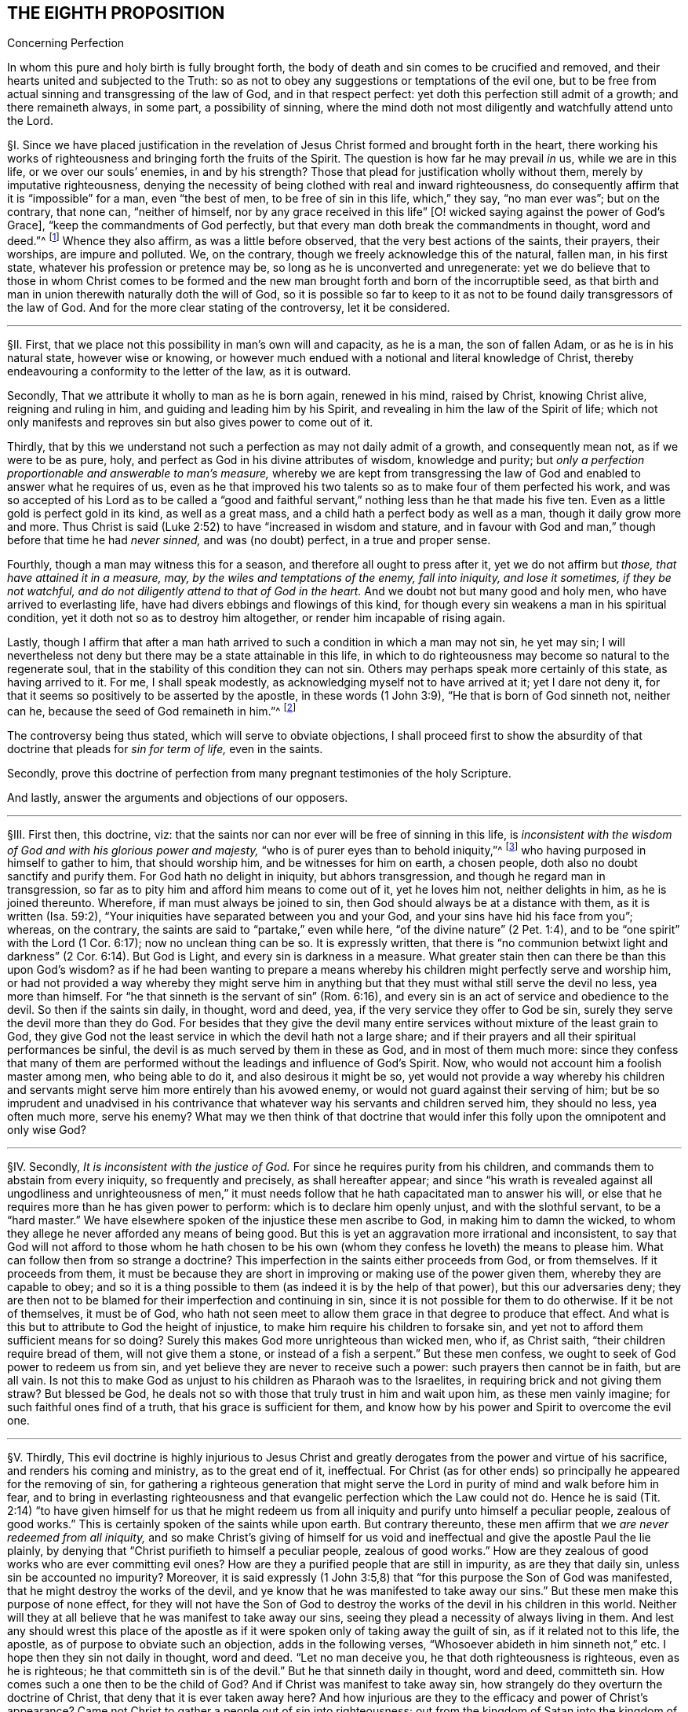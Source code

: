 == THE EIGHTH PROPOSITION

[.chapter-subtitle--blurb]
Concerning Perfection

[.heading-continuation-blurb]
In whom this pure and holy birth is fully brought forth,
the body of death and sin comes to be crucified and removed,
and their hearts united and subjected to the Truth:
so as not to obey any suggestions or temptations of the evil one,
but to be free from actual sinning and transgressing of the law of God,
and in that respect perfect: yet doth this perfection still admit of a growth;
and there remaineth always, in some part, a possibility of sinning,
where the mind doth not most diligently and watchfully attend unto the Lord.

// lint-disable invalid-characters "§"
§I. Since we have placed justification in the revelation
of Jesus Christ formed and brought forth in the heart,
there working his works of righteousness and bringing forth the fruits of the Spirit.
The question is how far he may prevail _in_ us, while we are in this life,
or we over our souls`' enemies, in and by his strength?
Those that plead for justification wholly without them,
merely by imputative righteousness,
denying the necessity of being clothed with real and inward righteousness,
do consequently affirm that it is "`impossible`" for a man, even "`the best of men,
to be free of sin in this life, which,`" they say, "`no man ever was`"; but on the contrary,
that none can, "`neither of himself,
nor by any grace received in this life`" +++[+++O! wicked
saying against the power of God`'s Grace],
"`keep the commandments of God perfectly,
but that every man doth break the commandments in thought, word and deed.`"^
footnote:[These are the words of the Westminster larger Catechism.]
Whence they also affirm, as was a little before observed,
that the very best actions of the saints, their prayers, their worships,
are impure and polluted.
We, on the contrary, though we freely acknowledge this of the natural, fallen man,
in his first state, whatever his profession or pretence may be,
so long as he is unconverted and unregenerate:
yet we do believe that to those in whom Christ comes to be formed
and the new man brought forth and born of the incorruptible seed,
as that birth and man in union therewith naturally doth the will of God,
so it is possible so far to keep to it as not to
be found daily transgressors of the law of God.
And for the more clear stating of the controversy, let it be considered.

[.small-break]
'''

// lint-disable invalid-characters "§"
§II. First, that we place not this possibility in man`'s own will and capacity,
as he is a man, the son of fallen Adam, or as he is in his natural state,
however wise or knowing,
or however much endued with a notional and literal knowledge of Christ,
thereby endeavouring a conformity to the letter of the law, as it is outward.

Secondly, That we attribute it wholly to man as he is born again, renewed in his mind,
raised by Christ, knowing Christ alive, reigning and ruling in him,
and guiding and leading him by his Spirit,
and revealing in him the law of the Spirit of life;
which not only manifests and reproves sin but also gives power to come out of it.

Thirdly,
that by this we understand not such a perfection as may not daily admit of a growth,
and consequently mean not, as if we were to be as pure, holy,
and perfect as God in his divine attributes of wisdom, knowledge and purity;
but __only a perfection proportionable and answerable to man`'s measure,__
whereby we are kept from transgressing the law of
God and enabled to answer what he requires of us,
even as he that improved his two talents so as to make four of them perfected his work,
and was so accepted of his Lord as to be called a "`good and faithful
servant,`" nothing less than he that made his five ten.
Even as a little gold is perfect gold in its kind, as well as a great mass,
and a child hath a perfect body as well as a man, though it daily grow more and more.
Thus Christ is said (Luke 2:52) to have "`increased in wisdom and stature,
and in favour with God and man,`" though before that time he had __never sinned,__
and was (no doubt) perfect, in a true and proper sense.

Fourthly, though a man may witness this for a season,
and therefore all ought to press after it, yet we do not affirm but _those,
that have attained it in a measure, may, by the wiles and temptations of the enemy,
fall into iniquity, and lose it sometimes, if they be not watchful,
and do not diligently attend to that of God in the heart._
And we doubt not but many good and holy men, who have arrived to everlasting life,
have had divers ebbings and flowings of this kind,
for though every sin weakens a man in his spiritual condition,
yet it doth not so as to destroy him altogether, or render him incapable of rising again.

Lastly,
though I affirm that after a man hath arrived to
such a condition in which a man may not sin,
he yet may sin;
I will nevertheless not deny but there may be a state attainable in this life,
in which to do righteousness may become so natural to the regenerate soul,
that in the stability of this condition they can not sin.
Others may perhaps speak more certainly of this state, as having arrived to it.
For me, I shall speak modestly, as acknowledging myself not to have arrived at it;
yet I dare not deny it, for that it seems so positively to be asserted by the apostle,
in these words (1 John 3:9), "`He that is born of God sinneth not, neither can he,
because the seed of God remaineth in him.`"^
footnote:[Later editors render this paragraph as follows: "`Lastly,
though I affirm that after a man hath arrived at
such a state in which he may be able not to sin,
yet he may sin;
nevertheless I will not affirm that a state is not attainable in this life,
in which to do righteousness may be so natural to the regenerate soul,
that in the stability of that condition he cannot sin.
Others may speak more certainly of this state, if they have arrived at it.
With respect to myself, I speak modestly,
because I ingenuously confess that I have not yet attained it;
but I cannot deny that there is such a state,
as it seems to be so clearly asserted by the apostle, 1 John 3:9,
'`whosoever is born of God doth not commit sin; for his seed remaineth in him:
and he cannot sin, because he is born of God.`'`" ]

The controversy being thus stated, which will serve to obviate objections,
I shall proceed first to show the absurdity of that
doctrine that pleads for __sin for term of life,__
even in the saints.

Secondly,
prove this doctrine of perfection from many pregnant testimonies of the holy Scripture.

And lastly, answer the arguments and objections of our opposers.

[.small-break]
'''

// lint-disable invalid-characters "§"
§III.
First then, this doctrine, viz:
that the saints nor can nor ever will be free of sinning in this life,
is __inconsistent with the wisdom of God and with his glorious power and majesty,__
"`who is of purer eyes than to behold iniquity,`"^
footnote:[Hab. 1:13.]
who having purposed in himself to gather to him, that should worship him,
and be witnesses for him on earth, a chosen people,
doth also no doubt sanctify and purify them.
For God hath no delight in iniquity, but abhors transgression,
and though he regard man in transgression,
so far as to pity him and afford him means to come out of it, yet he loves him not,
neither delights in him, as he is joined thereunto.
Wherefore, if man must always be joined to sin,
then God should always be at a distance with them, as it is written (Isa. 59:2),
"`Your iniquities have separated between you and your God,
and your sins have hid his face from you`"; whereas, on the contrary,
the saints are said to "`partake,`" even while here,
"`of the divine nature`" (2 Pet. 1:4),
and to be "`one spirit`" with the Lord (1 Cor. 6:17); now no unclean thing can be so.
It is expressly written,
that there is "`no communion betwixt light and darkness`"
(2 Cor. 6:14). But God is Light,
and every sin is darkness in a measure.
What greater stain then can there be than this upon God`'s wisdom?
as if he had been wanting to prepare a means whereby
his children might perfectly serve and worship him,
or had not provided a way whereby they might serve him in anything
but that they must withal still serve the devil no less,
yea more than himself.
For "`he that sinneth is the servant of sin`" (Rom. 6:16),
and every sin is an act of service and obedience to the devil.
So then if the saints sin daily, in thought, word and deed, yea,
if the very service they offer to God be sin,
surely they serve the devil more than they do God.
For besides that they give the devil many entire
services without mixture of the least grain to God,
they give God not the least service in which the devil hath not a large share;
and if their prayers and all their spiritual performances be sinful,
the devil is as much served by them in these as God, and in most of them much more:
since they confess that many of them are performed
without the leadings and influence of God`'s Spirit.
Now, who would not account him a foolish master among men, who being able to do it,
and also desirous it might be so,
yet would not provide a way whereby his children and servants
might serve him more entirely than his avowed enemy,
or would not guard against their serving of him;
but be so imprudent and unadvised in his contrivance that
whatever way his servants and children served him,
they should no less, yea often much more, serve his enemy?
What may we then think of that doctrine that would infer
this folly upon the omnipotent and only wise God?

[.small-break]
'''

// lint-disable invalid-characters "§"
§IV. Secondly, __It is inconsistent with the justice of God.__
For since he requires purity from his children,
and commands them to abstain from every iniquity, so frequently and precisely,
as shall hereafter appear;
and since "`his wrath is revealed against all ungodliness and unrighteousness
of men,`" it must needs follow that he hath capacitated man to answer his will,
or else that he requires more than he has given power to perform:
which is to declare him openly unjust, and with the slothful servant,
to be a "`hard master.`" We have elsewhere spoken of
the injustice these men ascribe to God,
in making him to damn the wicked,
to whom they allege he never afforded any means of being good.
But this is yet an aggravation more irrational and inconsistent,
to say that God will not afford to those whom he hath chosen to be his
own (whom they confess he loveth) the means to please him.
What can follow then from so strange a doctrine?
This imperfection in the saints either proceeds from God, or from themselves.
If it proceeds from them,
it must be because they are short in improving or making use of the power given them,
whereby they are capable to obey;
and so it is a thing possible to them (as indeed it is by the help of that power),
but this our adversaries deny;
they are then not to be blamed for their imperfection and continuing in sin,
since it is not possible for them to do otherwise.
If it be not of themselves, it must be of God,
who hath not seen meet to allow them grace in that degree to produce that effect.
And what is this but to attribute to God the height of injustice,
to make him require his children to forsake sin,
and yet not to afford them sufficient means for so doing?
Surely this makes God more unrighteous than wicked men, who if, as Christ saith,
"`their children require bread of them, will not give them a stone,
or instead of a fish a serpent.`" But these men confess,
we ought to seek of God power to redeem us from sin,
and yet believe they are never to receive such a power:
such prayers then cannot be in faith, but are all vain.
Is not this to make God as unjust to his children as Pharaoh was to the Israelites,
in requiring brick and not giving them straw?
But blessed be God, he deals not so with those that truly trust in him and wait upon him,
as these men vainly imagine; for such faithful ones find of a truth,
that his grace is sufficient for them,
and know how by his power and Spirit to overcome the evil one.

[.small-break]
'''

// lint-disable invalid-characters "§"
§V. Thirdly,
This evil doctrine is highly injurious to Jesus Christ and
greatly derogates from the power and virtue of his sacrifice,
and renders his coming and ministry, as to the great end of it, ineffectual.
For Christ (as for other ends) so principally he appeared for the removing of sin,
for gathering a righteous generation that might serve the
Lord in purity of mind and walk before him in fear,
and to bring in everlasting righteousness and that
evangelic perfection which the Law could not do.
Hence he is said (Tit. 2:14) "`to have given himself for us that he might
redeem us from all iniquity and purify unto himself a peculiar people,
zealous of good works.`" This is certainly spoken of the saints while upon earth.
But contrary thereunto,
these men affirm that we __are never redeemed from all iniquity,__
and so make Christ`'s giving of himself for us void and ineffectual
and give the apostle Paul the lie plainly,
by denying that "`Christ purifieth to himself a peculiar people,
zealous of good works.`" How are they zealous of good
works who are ever committing evil ones?
How are they a purified people that are still in impurity, as are they that daily sin,
unless sin be accounted no impurity?
Moreover,
it is said expressly (1 John 3:5,8) that "`for this purpose the Son of God was manifested,
that he might destroy the works of the devil,
and ye know that he was manifested to take away our
sins.`" But these men make this purpose of none effect,
for they will not have the Son of God to destroy
the works of the devil in his children in this world.
Neither will they at all believe that he was manifest to take away our sins,
seeing they plead a necessity of always living in them.
And lest any should wrest this place of the apostle as if
it were spoken only of taking away the guilt of sin,
as if it related not to this life, the apostle,
as of purpose to obviate such an objection, adds in the following verses,
"`Whosoever abideth in him sinneth not,`" etc. I hope then they sin not daily in thought,
word and deed.
"`Let no man deceive you, he that doth righteousness is righteous,
even as he is righteous;
he that committeth sin is of the devil.`" But he that sinneth daily in thought,
word and deed, committeth sin.
How comes such a one then to be the child of God?
And if Christ was manifest to take away sin,
how strangely do they overturn the doctrine of Christ,
that deny that it is ever taken away here?
And how injurious are they to the efficacy and power of Christ`'s appearance?
Came not Christ to gather a people out of sin into righteousness;
out from the kingdom of Satan into the kingdom of the dear Son of God?
and are not they that are thus gathered by him his servants, his children, his brethren,
his friends?
Who "`as he was, so are they to be in this world,`" holy, pure, and undefiled.
And doth not Christ still watch over them, stand by them, pray for them,
preserve them by his Power and Spirit, walk in them and dwell among them;
even as the devil, on the other hand, doth among the reprobate ones?
How comes it then that the servants of Christ are
less his servants than the devil`'s are his?
Or is he unwilling to have his servants thoroughly pure?
which were gross blasphemy to assert, contrary to many scriptures.
Or is Christ not able by his power to preserve
and enable his children to serve him?
Which were no less blasphemous to affirm of him,
concerning whom the Scriptures declare that he has "`overcome sin, death,
hell and the grave,`" and triumphed over them openly,
and that all power in heaven and earth is given to him.
But certainly, if the saints sin daily in thought, word and deed, as these men assert,
they serve the devil daily, and are subject to his power,
and so he prevails more than Christ doth and holds the servants of Christ in bondage,
whether Christ will or not.
But how greatly then doth it contradict the end of Christ`'s coming?
as it is expressed by the apostle (Eph. 5:25-27),
"`Even as Christ also loved the church and gave himself for it:
that he might sanctify and cleanse it with the washing of water by the Word:
that he might present it to himself a glorious church,
not having spot or wrinkle or any such thing,
but that it should be holy and without blemish.`" Now,
if Christ hath really thus answered the thing he came for,
then the members of this church are not always sinning in thought, word and deed.
Or there is no difference betwixt being sanctified and unsanctified, clean and unclean,
holy and unholy, being daily blemished with sin, and being without blemish.

[.small-break]
'''

// lint-disable invalid-characters "§"
§VI. Fourthly, this doctrine renders the work of the ministry,
the preaching of the Word, the writing of the Scriptures,
and the prayers of holy men altogether useless and ineffectual.
As to the first (Eph. 4:11-13),
pastors and teachers are said to be "`given for the perfection of the saints,`" etc.,
"`til we all come in the unity of the faith and of the knowledge of the Son of God,
unto a perfect man, unto the measure of the stature of the fullness of Christ.`" Now,
if there be a necessity of sinning daily and in all things,
then there can be no perfection.
For such as do so cannot be esteemed perfect.
And if,
for effectuating this perfection in the saints the
ministry be appointed and disposed of God,
do not such as deny the possibility hereof, render the ministry useless and of no profit?
seeing there can be no other true use assigned but to lead people out of sin into righteousness.
If so be these ministers assure us that we need never expect to be delivered from it,
do not they render their own work needless?
What needs preaching against sin, for the reproving of which all preaching is,
if it can never be forsaken?
Our adversaries are exalters of the Scriptures in words,
much crying up their usefulness and perfection.
Now the apostle tells us (2 Tim. 3:17) that the "`Scriptures are for making
the man of God perfect.`" And if this be denied to be attainable in this life,
then the Scriptures are of no profit,
for in the other life we shall not have use for them.
It renders the prayers of the saints altogether useless,
seeing themselves do confess they ought to pray daily that God would deliver
them from evil and free them from sin by the help of his Spirit and Grace,
while in this world.
But though we might suppose this absurdity to follow,
that their prayers are without faith,
yet were not that so much if it did not infer the like upon the holy apostles,
who prayed earnestly for this end and therefore (no
doubt) believed it attainable (Col. 4:12),
"`Labouring fervently for you in prayers that ye may
stand perfect,`" etc. (1 Thess. 3:13;
and 5:23, etc..

[.small-break]
'''

// lint-disable invalid-characters "§"
§VII.
But fifthly, this doctrine is contrary to common reason and sense.
For the two opposite principles, whereof the one rules in the children of _darkness,_
the other in the children of _Light,_ are _sin_ and _righteousness._
And as they are respectively leavened and acted by them,
so they are accounted either as reprobated or justified:
seeing it is "`abomination in the sight of God either
to justify the wicked or condemn the just.`"^
footnote:[Prov. 17:15.]
Now to say that men cannot be so leavened with the one as to be delivered from the other,
is, in plain words, to affirm that sin and righteousness are consistent,
and that a man may be truly termed righteous,
though he be daily sinning in everything he doth.
And then what difference betwixt good and evil?
Is not this to fall into that great abomination of
"`putting light for darkness,`" and "`calling good evil,
and evil good`"? Since they say the very best actions
of God`'s children are defiled and polluted,
and that those that sin daily in thought, word and deed are good men and women,
the saints and holy servants of the holy pure God.
Can there be anything more repugnant than this to common reason?
Since the subject is still denominated from that accident that doth most influence it,
as a wall is called white when there is much whiteness,
and black when there is much blackness, and suchlike.
But when there is more unrighteousness in a man than righteousness,
that man ought rather to be denominated unrighteous than righteous.
Then surely, if every man sin daily in thought, word and deed,
and that in his sins there is no righteousness at all,
and that all his righteous actions are polluted and mixed with sin,
then there is in every man more unrighteousness than righteousness;
and so no man ought to be called righteous,
no man can be said to be sanctified or washed.
Where are then the children of God?
Where are the purified ones?
Where are they who were sometimes unholy, but now holy?
that "`sometimes were darkness,
but now are light in the Lord`"? There can none such be found then at this rate,
except that unrighteousness be esteemed so.
And is not this to fall into that abomination above mentioned of justifying the ungodly?
This certainly lands in that horrid blasphemy of the Ranters,
that affirm there is no difference betwixt good and evil,
and that all is one in the sight of God.
I could show many more gross absurdities, evil consequences,
and manifest contradictions implied in this sinful doctrine;
but this may suffice at present, by which also, in a good measure,
the probation of the Truth we affirm is advanced.
Yet nevertheless, for the further evidencing of it,
I shall proceed to the second thing proposed by me, to wit,
to prove this from several testimonies of the holy Scriptures.

[.small-break]
'''

// lint-disable invalid-characters "§"
§VIII.
And first,
I prove it from the peremptory positive command of Christ and his apostles,
seeing this is a maxim engraven in every man`'s heart naturally,
that no man is bound to that which is impossible:
since then Christ and his apostles have commanded us to keep all the commandments,
and to be perfect in this respect, it is possible for us so to do.
Now that this is thus commanded without any commentary or consequence,
is evidently apparent from these plain testimonies: Matt. 5:48 and 7:21;
John 13:17; 1 Cor. 7:19; 2 Cor. 13:11; 1 John 2:3-6,
and 3:2-10. These scriptures intimate a positive command for it,
they declare the absolute necessity of it, and therefore,
as if they had purposely been written to answer the objections of our opposers,
they show the folly of those that will esteem themselves children or friends of God,
while they do otherwise.

Secondly,
it is possible because we receive the Gospel and law thereof for that effect,
and it is expressly promised to us as we are under grace, as appears by these scriptures:
Rom. 6:14: "`Sin shall not have dominion over you;
for ye are not under the Law but under Grace`"; and Rom. 8:3:
"`For what the Law could not do in that it was weak through the flesh,
God sending his own Son,`" etc.,
"`that the righteousness of the law might be fulfilled in
us,`" etc. For if this were not a condition both requisite,
necessary and attainable under the Gospel,
there were no difference betwixt the bringing in of a better hope and the Law,
which made nothing perfect, neither betwixt those which are under the Gospel, or who,
under the Law, enjoyed and walked in the life of the Gospel and mere legalists:
whereas the apostle, throughout the whole sixth to the Romans,
argues not only the possibility but the necessity of being free from sin
from their being under the Gospel and under Grace and not under the Law,
and therefore states himself and those to whom he wrote in that condition in these verses,
2-7;
and therefore in the 11-13 and 16-18 verses he argues both the possibility and necessity
of this freedom from sin almost in the same manner we did a little before:
and in the 22nd he declares them in measure to have attained this condition,
in these words, "`But now being made free from sin and become servants to God,
ye have your fruit unto holiness,
and the end everlasting life.`" And as this perfection or freedom from sin is attained
and made possible where the Gospel and inward law of the Spirit is received and known,
so the ignorance hereof has been and is an occasion of opposing this Truth.
For man not minding the _Light_ and __Law^
footnote:[Later editors replace "`Light and Law`" with "`Light or Law.`"]
within his heart,__ which not only discovers sin but leads out of it,
and so being a stranger to the new Life and Birth that is born of God,
which naturally doeth his will and can not of its
own nature transgress the commandments of God,
doth, I say, in his natural state, look at the commandments as they are without him,
in the letter,
and finding himself reproved and convicted is by the letter killed but not made alive.
So man finding himself wounded and not applying himself inwardly to that which can heal,
labours in his own will after a conformity to the Law as it is without him,
which he can never obtain but finds, the more he wrestles,
the more he falleth short.
So this is the Jew still, in effect, with his carnal commandment, with the law without,
in the first covenant state which "`makes not the comers thereunto
perfect as pertaining to the conscience`" (Heb. 9:9):
though they may have here a notion of Christianity and an external faith in Christ.
This hath made them strain and wrest the Scriptures for an __imputative righteousness,__
wholly without them, to cover their impurities,
and this hath made them imagine an acceptance with God possible
though they suppose it impossible ever to obey Christ`'s commands.
But alas!
O deceived souls! that will not avail in the day wherein
"`God will judge every man according to his works,
whether good or bad.`" It will not save thee to say
it was necessary for thee to sin daily in thought,
word and deed; for such as do so have certainly obeyed unrighteousness.
And what is provided for such but tribulation and anguish, indignation and wrath,
even as glory, honor and peace,
immortality and eternal life to such as have done good and patiently continued in well-doing.
So then, if thou desirest to know this perfection and freedom from sin possible for thee,
turn thy mind to the Light and spiritual law of Christ
in the heart and suffer the reproofs thereof,
bear the judgment and indignation of God upon the
unrighteous part in thee as therein it is revealed;
which Christ hath made tolerable for thee;
and so suffer "`judgment`" in thee to be "`brought forth into victory,`" and thus come to
partake of the fellowship of Christ`'s sufferings and be made conformable unto his death,
that thou mayest feel thyself crucified with him
to the world by the power of his cross in thee,
so that that life that sometimes was alive in thee to this
world and the love and lusts thereof may die,
and a new life be raised by which thou mayest live
henceforward to God and not to or for thyself;
and with the apostle thou mayest say (Gal. 2:20):
"`It is no more I but Christ alive^
footnote:[Later editors replace "`alive`" with "`liveth.`"]
in me`"; and then thou wilt be a Christian indeed, and not in name only, as too many are:
then thou wilt know what it is to have "`put off the old
man with his deeds,`" who indeed sins daily in thought,
word, and deed; and to have "`put on the new man, that is renewed in holiness,
after the image of him that hath created him`" (Eph. 4:24):
and thou wilt witness thyself to be God`'s
workmanship created in Christ Jesus unto good works,
and so not to sin always.
And to this new man "`Christ`'s yoke is easy, and his burden is light`";^
footnote:[Matt. 11:30; 2 John 5:3.]
though it be heavy to the old Adam; yea,
the commandments of God are not unto this man grievous;
for it is his meat and drink to be found fulfilling the will of God.

Lastly, this perfection or freedom from sin is possible, because many have attained it,
according to the express testimony of the Scripture.
Some before the Law, and some under the Law,
through witnessing and partaking of the benefit and effect of the Gospel,
and much more many under the Gospel.
As first,
it is written of Enoch (Gen. 5:22-24) that he
"`walked with God,`" which no man while sinning can,
nor doth the Scripture record any failing of his.
It is said of Noah (Gen. 6:9) and of Job (1:8),
and of Zacharias and Elizabeth (Luke 1:6), that they were perfect.
But under the Gospel, besides that of the Romans above mentioned,
see what the apostle saith of many saints in general (Eph. 2:4-6): "`But God,
who is rich in mercy, for his great love wherewith be hath loved us,
even when we were dead in sins,
hath quickened us together with Christ (by grace ye are saved) and hath raised us up
together and made us sit together in heavenly places in Christ Jesus,`" etc. I judge,
while they were sitting in these heavenly places,
they could not be daily sinning in thought, word and deed,
neither were all their works which they did there as filthy rags or a menstruous garment.
See what is further said to the Hebrews (12:22-23),
"`Spirits of just men made perfect.`" And to conclude,
let that of the Revelation 14:1-5 be considered.
Where, though their being found without fault be spoken in the present time,
yet is it not without respect to their innocency while upon earth,
and their being "`redeemed from among men,
and no guile found in their mouth,`" is expressly mentioned in the time past.
But I shall proceed now, in the third place,
to answer the objections which indeed are the arguments of our opposers.

[.small-break]
'''

// lint-disable invalid-characters "§"
§IX. _Obj._
I shall begin with their chief and great argument,
which is the words of the apostle (1 John 1:8): "`If we say that we have no sin,
we deceive ourselves, and the Truth is not in us.`" This they think invincible.

_Answ._
But is it not strange to see men so blinded with partiality?
How many scriptures tenfold more plain do they reject,
and yet stick so tenaciously to this, that can receive so many answers?
As first, "`If we say we have no sin,`" etc.,
will not import the apostle himself to be included.
Sometimes the Scripture useth this manner of expression
when the person speaking cannot be included,
which manner of speech the grammarians call metaschematismus.
Thus James (3:9-10), speaking of the tongue, saith, "`Therewith bless we God,
and therewith curse we men`"; adding, "`These things ought not so to be`":
who from this will conclude that the apostle was one of those cursers?
But secondly, this objection hitteth not the matter; he saith not,
we sin daily in thought, word, and deed;
far less that the very good works which God works in us by his Spirit are sin,
yea the very next verse clearly shows that upon confession
and repentance we are not only forgiven but also cleansed;
"`He is faithful to forgive us our sins,
and to cleanse us from all unrighteousness.`" Here
is both a forgiveness and removing of the guilt,
and a cleansing or removing of the filth;
for to make forgiveness and cleansing to belong both to the removing of the guilt,
as there is no reason for it from the text,
so it were a most violent forcing of the words and would imply a needless tautology.
The apostle having shown how that not the guilt only,
but even the filth also of sin is removed,
subsumes his words in the time past in the 10th verse, "`If we say we have not sinned,
we make him a liar.`" Thirdly,
as Augustine well observed in his exposition upon the epistle to the Galatians,
"`It is one thing not to sin and another thing not to have
sin.`" The apostle`'s words are not "`if we say we sin not,
or commit not sin daily,`" but "`if we say we have no sin.`"
And betwixt these two there is a manifest difference,
for in respect all have sinned, as we freely acknowledge,
all may be said in a sense to have sin.
Again, "`sin`" may be taken for the _seed of sin,_
which may be in those that are redeemed from actual sinning:
but as to the temptations and provocations proceeding from it,
being resisted by the servants of God, and not yielded to,
they are the devil`'s sin that tempteth, not the man`'s that is preserved.
Fourthly, this being considered,
as also how positive and plain once and again the same
apostle is in the very same epistle as in divers places above cited,
is it equal or rational to strain this one place,
presently after so qualified and subsumed in the time past,
to contradict not only other positive expressions of his but the whole tendency
of his epistle and of the rest of the holy commands and precepts of the Scripture?

_Obj._
Secondly, their second objection is from two places of Scripture,
much of one signification: the one is (1 Kings 8:46),
"`For there is no man that sinneth not.`" The other is (Ecc. 7:20),
"`For there is not a just man upon earth, that doeth good, and sinneth not.`"

_Answ._
I answer, first, these affirm nothing of a daily and continual sinning,
so as never to be redeemed from it, but only that all have sinned,
or that there is none that doth not sin, though not always, so as never to cease to sin:
and in this lies the question.
Yea, in that place of the Kings he speaks within two verses of the returning of such "`with
all their souls and hearts`" which implies a possibility of leaving off sin.
Secondly there is a respect to be had to the seasons and dispensations;
for if it should be granted that in Solomon`'s time there was none that sinned not,
it will not follow that there are none such now,
or that it is a thing not now attainable by the grace of God under the Gospel,
for a _non esse ad non posse non valet sequela._
And lastly, this whole objection hangs upon a false interpretation;
// lint-disable invalid-characters
for the Hebrew word ׳חטא
may be read in the potential mood, thus, _There is no man who may not sin,_
as well as in the indicative: so both the old Latin, Junius and Tremellius,
and Vatablus have it; and the same word is so used (Ps. 119:11),
// lint-disable invalid-characters
"`I have hid thy word in my heart, למען לא אחטא־לר׃
that is to say, that I may not sin against thee, in the potential mood,
and not in the indicative as it is in the English;^
footnote:[Later editors drop "`as it is in the English.`"]
which being more answerable to the universal scope of the Scriptures,
the testimony of the Truth and the sense almost of all interpreters,
doubtless ought to be so understood, and the other interpretation rejected as spurious.

_Obj._
Thirdly, they object some expressions of the apostle Paul (Rom. 7:19),
"`For the good that I would I do not; but the evil which I would not,
that I do.`" And (v. 24) "`O wretched man that I am!
who shall deliver me from the body of this death?`"

_Answ._
I answer,
this place infers nothing unless it were apparent that the apostle here
were speaking of his own condition and not rather in the person of others,
or what he himself had sometimes borne, which is frequent in Scripture,
as in the case of cursing in James, before mentioned.
But there is nothing in the text that doth clearly signify the apostle to be
speaking of himself or of a condition he was then under or was always to be under;
yea, on the contrary, in the former chapter, as afore is at large shown,
he declares they were "`dead to sin`";
demanding how such should yet live any longer therein?
Secondly,
it appears that the apostle personated one not yet come
to a spiritual condition in that he saith (v. 14),
"`But I am carnal, sold under sin.`" Now is it to be imagined that the apostle Paul,
as to his own proper condition when he wrote that epistle, was a carnal man,
who in chapter 1 testifies of himself that he was "`separated to be an apostle,
capable to impart to the Romans spiritual gifts`"? and (8:2) that "`the law of the Spirit
of Life in Christ Jesus`" had "`made him free from the law of sin and death`";
so then he was not carnal.
And seeing there are spiritual men in this life, as our adversaries will not deny,
and is intimated through the whole 8th chapter to the Romans,
it will not be denied but the apostle was one of them.
So then as his calling himself "`carnal`" in chapter
7 can not be understood of his own proper state,
neither can the rest of what he speaks there of that kind be so understood; yea,
after (v. 24), where he makes that exclamation, he adds in the next verse, "`I thank God,
through Jesus Christ our Lord`"; signifying that by him he witnessed deliverance,
and so goeth on, showing how he had obtained it, in the next chapter, viz. 8:35,
"`Who shall separate us from the love of Christ?`" And (v. 37),
"`But in all these things we are more than conquerors`"; and in the last verse,
"`Nothing shall be able to separate us,`" etc. But wherever there is a continuing in sin,
there there is a separation, in some degree, seeing every sin is contrary to God, and
// lint-disable invalid-characters
άνομία, i.e., a transgression of the law (1 John 3:4),
and whoever committeth the least sin is overcome of it,
and so in that respect is not a conqueror but conquered.
This condition then,
which the apostle plainly testified he with some others had obtained,
could not consist with continual remaining and abiding in sin.

_Obj._
Fourthly, they object the faults and sins of several eminent saints, as Noah, David, etc.

_Answ._
I answer, that doth not at all prove the case,
for the question is not whether good men may not fall into sin, which is not denied;
but whether it be not possible for them not to sin?
It will not follow, because these men sinned, that therefore they were never free of sin,
but always sinned.
For at this rate of arguing it might be urged, according to this rule,
_Contrariorum par ratio,_ i.e.,
"`the reason of contraries is alike,`" that if because
a good man hath sinned once or twice,
he can never be free from sin, but must always be daily and continually a sinner,
all his life long, then by the rule of contraries,
if a wicked man have done good once or twice, he can never be free from righteousness,
but must always be a righteous man all his life time: which,
as it is most absurd in itself,
so it is contrary to the plain testimony of the Scripture (Ezek. 33:12-18).

_Obj._
Lastly, they object, that if perfection or freedom from sin be attainable,
this will render mortification of sin useless,
and make the blood of Christ of no service to us,
neither need we any more pray for forgiveness of sins.

_Answ._
I answer, I had almost omitted this objection because of the manifest absurdity of it,
for can mortification of sin be useless where the end of it is obtained?
seeing there is no attaining of this perfection but by mortification
doth the hope and belief of overcoming render the fight unnecessary?
Let rational men judge which hath most sense in it, to say as our adversaries do,
it is necessary that we fight and wrestle, but we must never think of overcoming.
We must resolve still to be overcome.
Or to say let us fight, because we may overcome.
Whether do such as believe they may be cleansed by it,
or those that believe they can never be cleansed by it,
render the blood of Christ most effectual?
If two men were both grievously diseased and applied themselves to a physician for remedy,
which of those does most commend the physician and his cure:
he that believeth he may be cured by him and as he
feels himself cured confesseth that he is so,
and so can say this is a skillful physician, this is a good medicine, behold!
I am made whole by it?
Or he that never is cured, nor ever believes that he can, so long as he lives?
As for praying for forgiveness, we deny it not,
for that "`all have sinned,`" and therefore all need to pray that their sins past
may be blotted out and that they may be daily preserved from sinning.
And if hoping or believing to be made free from sin
hinders praying for forgiveness of sin,
it would follow by the same inference that men ought not to forsake murder, adultery,
or any of these gross evils,
seeing the more men are sinful the more plentiful occasion
there would be of asking forgiveness of sin,
and the more work for mortification.
But the apostle hath sufficiently refuted such sin-pleasing
cavils in these words (Rom. 6:1-2):
"`Shall we continue in sin that grace may abound?
God forbid.`"

But lastly,
it may be easily answered by a retortion to those
that press this from the words of the Lord`'s Prayer,
"`forgive us our debts,`" that this militates no less against
perfect justification than against perfect sanctification.
For if all the saints, the least as well as the greatest,
be perfectly justified in that very hour wherein they are converted,
as our adversaries will have it, then they have remission of sins long before they die.
May it not then be said to them,
what need have ye to pray for remission of sin who are already justified,
whose sins are long ago forgiven, both past and to come?

[.small-break]
'''

// lint-disable invalid-characters "§"
§X. But this may suffice;
concerning this possibility Jerome speaks clearly enough _(lib. iii., adver. Pelagium),_
"`This we also say that a man may not sin, if he will, for a time and place,
according to his bodily weakness, so long as his mind is intent,
so long as the cords of the zither relax not by any vice,`" and again in the same book,
"`Which is that, that I said, that it is put in our power (to wit,
being helped by the grace of God) either to sin or
not to sin.`" For this was the error of Pelagius,
which we indeed reject and abhor, and which the Fathers deservedly withstood,
"`That man by his natural strength, without the help of God`'s grace,
could attain to that state so as not to sin.`" And Augustine himself,
a great opposer of the Pelagian heresy,
did not deny this possibility as attainable by the help of God`'s grace,
as in his book [.book-title]#de Spiritu et Litera,# _cap. 2_
and his book [.book-title]#de Natura et Gratia# against Pelagius, _cap.
42, 50, 60, and 63,_ [.book-title]#de Gestis Concilii Palaestini,#
_cap. 7 and 11,_
and [.book-title]#de Peccato Originali,# _lib. 2, cap. 11._
Gelasius also, in his disputation against Pelagius, saith,
"`But if any affirm that this may be given to some saints in this life,
not by the power of man`'s strength but by the grace of God,
he doth well to think so confidently and hope it faithfully;
for by this gift of God all things are possible.`" That this was the common
opinion of the Fathers appears from the words of the Aszansic Council,
canon last, "`We believe also this according to the Catholic faith,
that all who are baptized through grace by baptism received,
and Christ helping them and co-working,
may and ought to do whatsoever belongs to salvation if they will faithfully labour.`"

[.small-break]
'''

// lint-disable invalid-characters "§"
§XI. Blessed then are they that believe in him,
who is both able and willing to deliver as many as come to him through true repentance,
from all sin, and do not resolve, as these men do,
to be the devil`'s servants all their lifetime, but daily go on forsaking unrighteousness,
and forgetting those things that are behind, "`press forward toward the mark,
for the prize of the high calling of God, in Christ Jesus`";^
footnote:[Phil. 3:14.]
such shall not find their faith and confidence to be in vain,
but in due time shall be made conquerors through him in whom they have believed; and so,
overcoming,
shall be established as "`pillars in the house of
God,`" so as "`they shall go no more out`" (Rev. 3:12).
